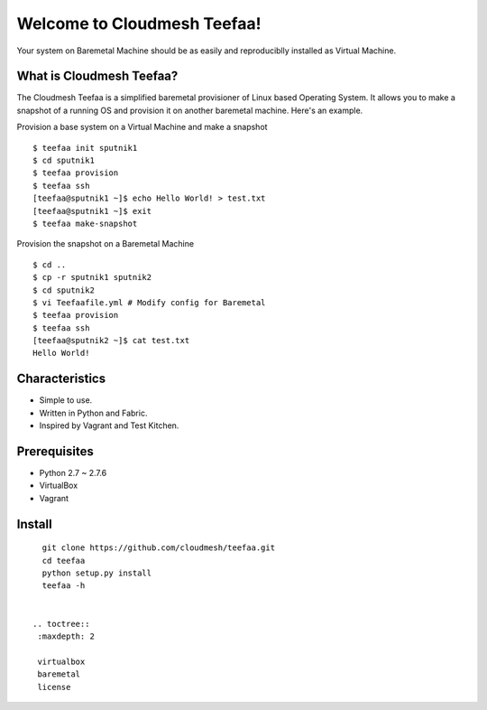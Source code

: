 Welcome to Cloudmesh Teefaa!
============================

Your system on Baremetal Machine should be as easily and reproduciblly installed 
as Virtual Machine.

What is Cloudmesh Teefaa?
-------------------------
The Cloudmesh Teefaa is a simplified baremetal provisioner of Linux based Operating
System. It allows you to make a snapshot of a running OS and provision it on 
another baremetal machine. Here's an example.

Provision a base system on a Virtual Machine and make a snapshot ::

    $ teefaa init sputnik1
    $ cd sputnik1
    $ teefaa provision
    $ teefaa ssh
    [teefaa@sputnik1 ~]$ echo Hello World! > test.txt
    [teefaa@sputnik1 ~]$ exit
    $ teefaa make-snapshot

Provision the snapshot on a Baremetal Machine ::
   
    $ cd ..
    $ cp -r sputnik1 sputnik2
    $ cd sputnik2
    $ vi Teefaafile.yml # Modify config for Baremetal
    $ teefaa provision
    $ teefaa ssh
    [teefaa@sputnik2 ~]$ cat test.txt
    Hello World!

Characteristics
---------------
* Simple to use.
* Written in Python and Fabric.
* Inspired by Vagrant and Test Kitchen.

Prerequisites
-------------
* Python 2.7 ~ 2.7.6
* VirtualBox
* Vagrant

Install
-------
::

    git clone https://github.com/cloudmesh/teefaa.git
    cd teefaa
    python setup.py install
    teefaa -h


  .. toctree::
   :maxdepth: 2

   virtualbox
   baremetal
   license

